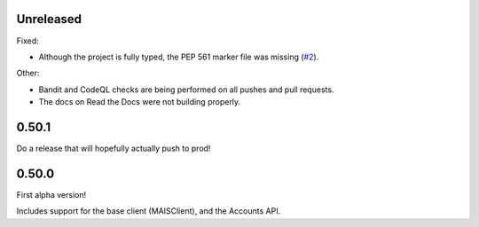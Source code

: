 Unreleased
----------

Fixed:

* Although the project is fully typed, the PEP 561 marker file was missing (`#2`_).

Other:

* Bandit and CodeQL checks are being performed on all pushes and pull requests.

* The docs on Read the Docs were not building properly.

0.50.1
------

Do a release that will hopefully actually push to prod!

0.50.0
------

First alpha version!

Includes support for the base client (MAISClient), and the Accounts API.

.. _#2: https://github.com/stanford-rc/mais-apis-python/issues/2
